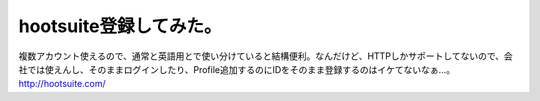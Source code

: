 ﻿hootsuite登録してみた。
################################


複数アカウント使えるので、通常と英語用とで使い分けていると結構便利。なんだけど、HTTPしかサポートしてないので、会社では使えんし、そのままログインしたり、Profile追加するのにIDをそのまま登録するのはイケてないなぁ…。
http://hootsuite.com/



.. author:: mkouhei
.. categories:: computer, 
.. tags::


